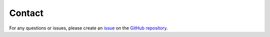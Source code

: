 Contact
*******

For any questions or issues, please create an `issue <https://github.com/luhipi/insar-explorer/issues>`_ on the `GitHub repository <https://github.com/luhipi/insar-explorer>`_.